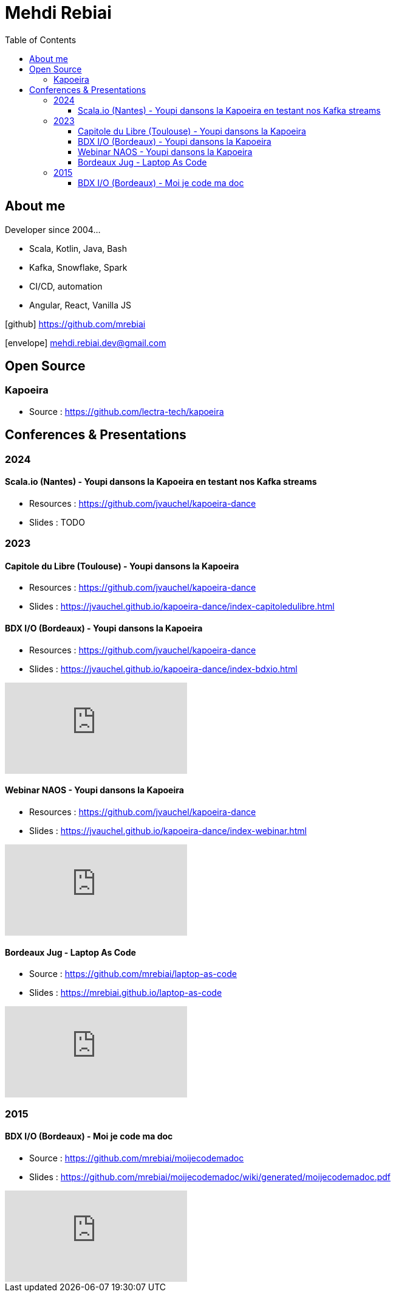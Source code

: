 = Mehdi Rebiai
:toc: left
:icons: font
:toclevels: 3

== About me
Developer since 2004...

* Scala, Kotlin, Java, Bash
* Kafka, Snowflake, Spark
* CI/CD, automation
* Angular, React, Vanilla JS

icon:github[] https://github.com/mrebiai[^]

icon:envelope[] mehdi.rebiai.dev@gmail.com

== Open Source
=== Kapoeira
* Source : https://github.com/lectra-tech/kapoeira[^]

== Conferences & Presentations
=== 2024
==== Scala.io (Nantes) - Youpi dansons la Kapoeira en testant nos Kafka streams
** Resources : https://github.com/jvauchel/kapoeira-dance[^]
** Slides : TODO

=== 2023
==== Capitole du Libre (Toulouse) - Youpi dansons la Kapoeira
** Resources : https://github.com/jvauchel/kapoeira-dance[^]
** Slides : https://jvauchel.github.io/kapoeira-dance/index-capitoledulibre.html[^]

==== BDX I/O (Bordeaux) - Youpi dansons la Kapoeira
* Resources : https://github.com/jvauchel/kapoeira-dance[^]
* Slides : https://jvauchel.github.io/kapoeira-dance/index-bdxio.html[^]

video::xu7vXAO47TA?si=ufio3dqgx-N7w-CW[youtube, start=793]

==== Webinar NAOS - Youpi dansons la Kapoeira
* Resources : https://github.com/jvauchel/kapoeira-dance[^]
* Slides : https://jvauchel.github.io/kapoeira-dance/index-webinar.html[^]

video::tvyfoFBFBvM?si=n9MH49pZDCHHJUwg[youtube]

==== Bordeaux Jug - Laptop As Code
* Source : https://github.com/mrebiai/laptop-as-code[^]
* Slides : https://mrebiai.github.io/laptop-as-code[^]

video::Jq12Jyh86Fo?si=ZkAOca9f1tDNHFXk[youtube]

=== 2015
==== BDX I/O (Bordeaux) - Moi je code ma doc
* Source : https://github.com/mrebiai/moijecodemadoc[^]
* Slides : https://github.com/mrebiai/moijecodemadoc/wiki/generated/moijecodemadoc.pdf[^]

video::HVnVOX69m6A?si=OMomwZpN2We_4pE4[youtube]
